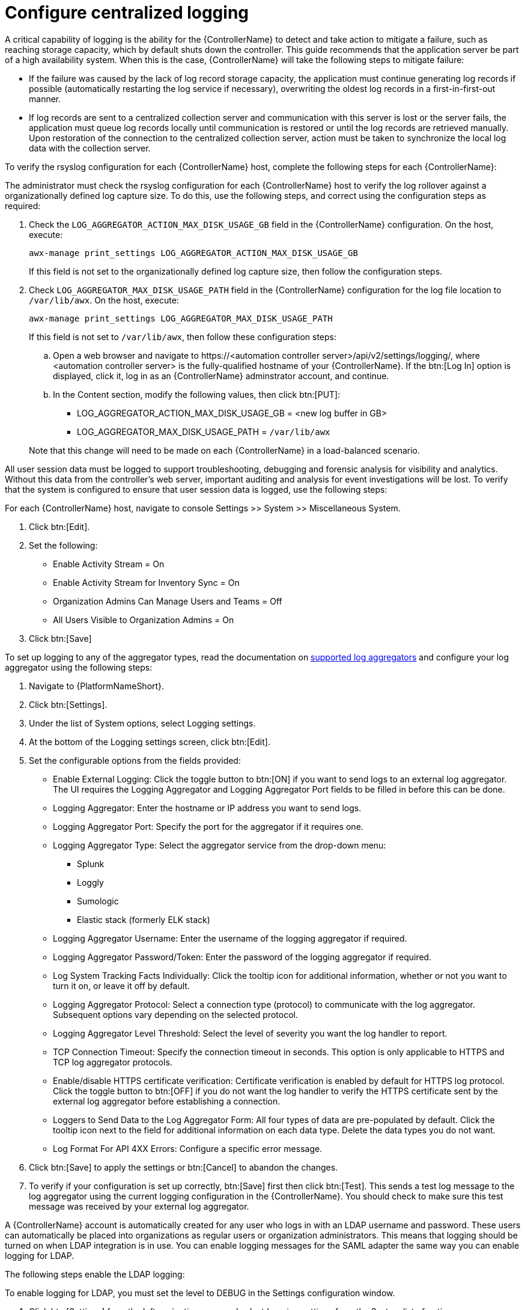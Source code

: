 // Module included in the following assemblies:
// downstream/assemblies/assembly-hardening-aap.adoc

[id="proc-configure-centralized-logging_{context}"]

= Configure centralized logging

A critical capability of logging is the ability for the {ControllerName} to detect and take action to mitigate a failure, such as reaching storage capacity, which by default shuts down the controller. This guide recommends that the application server be part of a high availability system. When this is the case, {ControllerName} will take the following steps to mitigate failure: 

* If the failure was caused by the lack of log record storage capacity, the application must continue generating log records if possible (automatically restarting the log service if necessary), overwriting the oldest log records in a first-in-first-out manner.
* If log records are sent to a centralized collection server and communication with this server is lost or the server fails, the application must queue log records locally until communication is restored or until the log records are retrieved manually. Upon restoration of the connection to the centralized collection server, action must be taken to synchronize the local log data with the collection server.

To verify the rsyslog configuration for each {ControllerName} host, complete the following steps for each {ControllerName}:

The administrator must check the rsyslog configuration for each {ControllerName} host to verify the log rollover against a organizationally defined log capture size. To do this, use the following steps, and correct using the configuration steps as required:

. Check the `LOG_AGGREGATOR_ACTION_MAX_DISK_USAGE_GB` field in the {ControllerName} configuration. On the host, execute:
+
----
awx-manage print_settings LOG_AGGREGATOR_ACTION_MAX_DISK_USAGE_GB
----
+
If this field is not set to the organizationally defined log capture size, then follow the configuration steps.

. Check `LOG_AGGREGATOR_MAX_DISK_USAGE_PATH` field in the {ControllerName} configuration for the log file location to `/var/lib/awx`.  On the host, execute:
+
----
awx-manage print_settings LOG_AGGREGATOR_MAX_DISK_USAGE_PATH
----
+
If this field is not set to `/var/lib/awx`, then follow these configuration steps: 
+
--
.. Open a web browser and navigate to \https://<automation controller server>/api/v2/settings/logging/, where <automation controller server> is the fully-qualified hostname of your {ControllerName}. If the btn:[Log In] option is displayed, click it, log in as an {ControllerName} adminstrator account, and continue.

.. In the Content section, modify the following values, then click btn:[PUT]:
+
* LOG_AGGREGATOR_ACTION_MAX_DISK_USAGE_GB = <new log buffer in GB>
* LOG_AGGREGATOR_MAX_DISK_USAGE_PATH = `/var/lib/awx`
--
+ 
Note that this change will need to be made on each {ControllerName} in a load-balanced scenario.

All user session data must be logged to support troubleshooting, debugging and forensic analysis for visibility and analytics. Without this data from the controller’s web server, important auditing and analysis for event investigations will be lost. To verify that the system is configured to ensure that user session data is logged, use the following steps:

For each {ControllerName} host, navigate to console Settings >> System >> Miscellaneous System.

. Click btn:[Edit].
. Set the following:
* Enable Activity Stream = On
* Enable Activity Stream for Inventory Sync = On
* Organization Admins Can Manage Users and Teams = Off
* All Users Visible to Organization Admins = On
. Click btn:[Save]

To set up logging to any of the aggregator types, read the documentation on link:https://docs.ansible.com/automation-controller/latest/html/administration/logging.html#logging-aggregator-services[supported log aggregators] and configure your log aggregator using the following steps:

. Navigate to {PlatformNameShort}.
. Click btn:[Settings].
. Under the list of System options, select Logging settings.
. At the bottom of the Logging settings screen, click btn:[Edit].
. Set the configurable options from the fields provided:
* Enable External Logging: Click the toggle button to btn:[ON] if you want to send logs to an external log aggregator. The UI requires the Logging Aggregator and Logging Aggregator Port fields to be filled in before this can be done.
* Logging Aggregator: Enter the hostname or IP address you want to send logs.
* Logging Aggregator Port: Specify the port for the aggregator if it requires one.
* Logging Aggregator Type: Select the aggregator service from the drop-down menu:
** Splunk
** Loggly
** Sumologic
** Elastic stack (formerly ELK stack)
* Logging Aggregator Username: Enter the username of the logging aggregator if required.
* Logging Aggregator Password/Token: Enter the password of the logging aggregator if required.
* Log System Tracking Facts Individually: Click the tooltip icon for additional information, whether or not you want to turn it on, or leave it off by default.
* Logging Aggregator Protocol: Select a connection type (protocol) to communicate with the log aggregator. Subsequent options vary depending on the selected protocol.
* Logging Aggregator Level Threshold: Select the level of severity you want the log handler to report.
* TCP Connection Timeout: Specify the connection timeout in seconds. This option is only applicable to HTTPS and TCP log aggregator protocols.
* Enable/disable HTTPS certificate verification: Certificate verification is enabled by default for HTTPS log protocol. Click the toggle button to btn:[OFF] if you do not want the log handler to verify the HTTPS certificate sent by the external log aggregator before establishing a connection.
* Loggers to Send Data to the Log Aggregator Form: All four types of data are pre-populated by default. Click the tooltip icon next to the field for additional information on each data type. Delete the data types you do not want.
* Log Format For API 4XX Errors: Configure a specific error message.
. Click btn:[Save] to apply the settings or btn:[Cancel] to abandon the changes.
. To verify if your configuration is set up correctly, btn:[Save] first then click btn:[Test]. This sends a test log message to the log aggregator using the current logging configuration in the {ControllerName}. You should check to make sure this test message was received by your external log aggregator.

A {ControllerName} account is automatically created for any user who logs in with an LDAP username and password. These users can automatically be placed into organizations as regular users or organization administrators. This means that logging should be turned on when LDAP integration is in use. You can enable logging messages for the SAML adapter the same way you can enable logging for LDAP.

The following steps enable the LDAP logging:

To enable logging for LDAP, you must set the level to DEBUG in the Settings configuration window.

. Click btn:[Settings] from the left navigation pane and select Logging settings from the System list of options.
. Click btn:[Edit].
. Set the Logging Aggregator Level Threshold field to Debug.
. Click btn:[Save] to save your changes.

